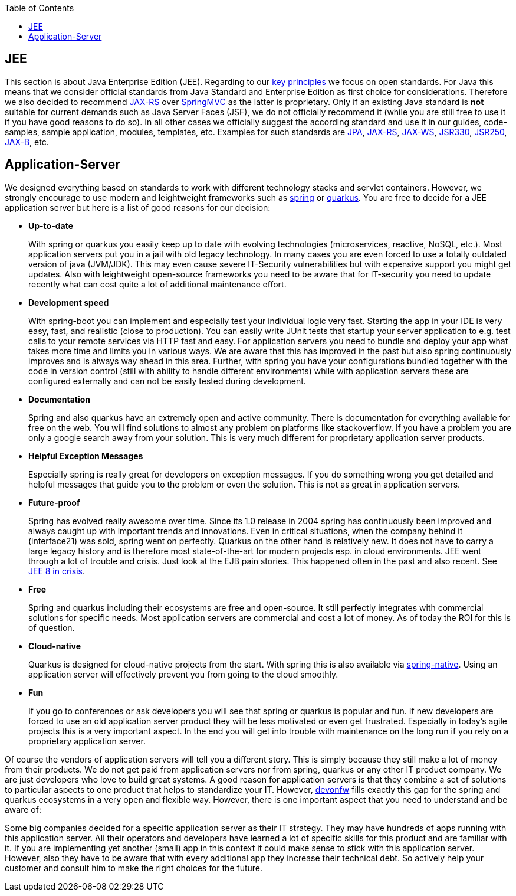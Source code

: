 :toc: macro
toc::[]

== JEE

This section is about Java Enterprise Edition (JEE).
Regarding to our link:architecture#key-principles.adoc[key principles] we focus on open standards.
For Java this means that we consider official standards from Java Standard and Enterprise Edition as first choice for considerations.
Therefore we also decided to recommend xref:guide-rest.adoc#jax-rs[JAX-RS] over https://spring.io/guides/gs/rest-service/[SpringMVC] as the latter is proprietary.
Only if an existing Java standard is *not* suitable for current demands such as Java Server Faces (JSF), we do not officially recommend it (while you are still free to use it if you have good reasons to do so).
In all other cases we officially suggest the according standard and use it in our guides, code-samples, sample application, modules, templates, etc.
Examples for such standards are xref:guide-jpa.adoc[JPA], xref:guide-rest.adoc#jax-rs[JAX-RS], xref:guide-soap.adoc#jax-ws[JAX-WS], xref:guide-dependency-injection.adoc[JSR330], xref:guide-access-control.adoc[JSR250], xref:guide-xml.adoc#jaxb[JAX-B], etc.

== Application-Server
We designed everything based on standards to work with different technology stacks and servlet containers.
However, we strongly encourage to use modern and leightweight frameworks such as xref:spring.adoc[spring] or xref:quarkus.adoc[quarkus].
You are free to decide for a JEE application server but here is a list of good reasons for our decision:

* *Up-to-date* 
+
With spring or quarkus you easily keep up to date with evolving technologies (microservices, reactive, NoSQL, etc.).
Most application servers put you in a jail with old legacy technology.
In many cases you are even forced to use a totally outdated version of java (JVM/JDK).
This may even cause severe IT-Security vulnerabilities but with expensive support you might get updates.
Also with leightweight open-source frameworks you need to be aware that for IT-security you need to update recently what can cost quite a lot of additional maintenance effort.
* *Development speed* 
+
With spring-boot you can implement and especially test your individual logic very fast. Starting the app in your IDE is very easy, fast, and realistic (close to production). You can easily write JUnit tests that startup your server application to e.g. test calls to your remote services via HTTP fast and easy. For application servers you need to bundle and deploy your app what takes more time and limits you in various ways. We are aware that this has improved in the past but also spring continuously improves and is always way ahead in this area. Further, with spring you have your configurations bundled together with the code in version control (still with ability to handle different environments) while with application servers these are configured externally and can not be easily tested during development.
* *Documentation*
+
Spring and also quarkus have an extremely open and active community.
There is documentation for everything available for free on the web.
You will find solutions to almost any problem on platforms like stackoverflow.
If you have a problem you are only a google search away from your solution.
This is very much different for proprietary application server products.
* *Helpful Exception Messages*
+
Especially spring is really great for developers on exception messages.
If you do something wrong you get detailed and helpful messages that guide you to the problem or even the solution.
This is not as great in application servers.
* *Future-proof*
+
Spring has evolved really awesome over time.
Since its 1.0 release in 2004 spring has continuously been improved and always caught up with important trends and innovations.
Even in critical situations, when the company behind it (interface21) was sold, spring went on perfectly.
Quarkus on the other hand is relatively new.
It does not have to carry a large legacy history and is therefore most state-of-the-art for modern projects esp. in cloud environments.
JEE went through a lot of trouble and crisis.
Just look at the EJB pain stories.
This happened often in the past and also recent.
See https://dzone.com/articles/java-ee-8-in-crisis[JEE 8 in crisis].
* *Free*
+
Spring and quarkus including their ecosystems are free and open-source.
It still perfectly integrates with commercial solutions for specific needs.
Most application servers are commercial and cost a lot of money.
As of today the ROI for this is of question.
* *Cloud-native*
+
Quarkus is designed for cloud-native projects from the start.
With spring this is also available via xref:spring.adoc#spring-native[spring-native].
Using an application server will effectively prevent you from going to the cloud smoothly.
* *Fun*
+
If you go to conferences or ask developers you will see that spring or quarkus is popular and fun.
If new developers are forced to use an old application server product they will be less motivated or even get frustrated.
Especially in today's agile projects this is a very important aspect.
In the end you will get into trouble with maintenance on the long run if you rely on a proprietary application server.

Of course the vendors of application servers will tell you a different story.
This is simply because they still make a lot of money from their products.
We do not get paid from application servers nor from spring, quarkus or any other IT product company.
We are just developers who love to build great systems.
A good reason for application servers is that they combine a set of solutions to particular aspects to one product that helps to standardize your IT.
However, http://www.devonfw.com/[devonfw] fills exactly this gap for the spring and quarkus ecosystems in a very open and flexible way.
However, there is one important aspect that you need to understand and be aware of:

Some big companies decided for a specific application server as their IT strategy.
They may have hundreds of apps running with this application server.
All their operators and developers have learned a lot of specific skills for this product and are familiar with it.
If you are implementing yet another (small) app in this context it could make sense to stick with this application server.
However, also they have to be aware that with every additional app they increase their technical debt.
So actively help your customer and consult him to make the right choices for the future.
